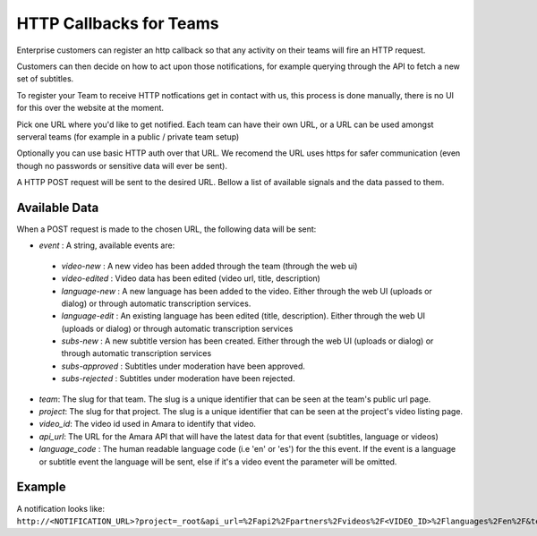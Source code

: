 ========================
HTTP Callbacks for Teams
========================

Enterprise customers can register an http callback so that any activity on their teams will fire an HTTP request. 

Customers can then decide on how to act upon those notifications, for example querying through the API to fetch a new set of subtitles.

To register your Team to receive HTTP notfications get in contact with us, this process is done manually, there is no UI for this over the website at the moment.

Pick one URL where you'd like to get notified. Each team can have their own URL, or a URL can be used amongst serveral teams (for example in a public / private team setup)

Optionally you can use basic HTTP auth over that URL. We recomend the URL uses https for safer communication (even though no passwords or sensitive data will ever be sent).

A HTTP POST request will be sent to the desired URL. Bellow a list of available signals and the data passed to them.


Available Data
==============
When a POST request is made to the chosen URL, the following data will be sent:

* `event` : A string, available events are: 

 * `video-new` : A new video has been added through the team (through the web ui)
 * `video-edited` : Video data has been edited (video url, title, description)
 * `language-new` : A new language has been added to the video. Either through the web UI (uploads or dialog) or through automatic transcription services.
 * `language-edit` : An existing language has been edited (title, description). Either through the web UI (uploads or dialog) or through automatic transcription services
 * `subs-new` : A new subtitle version has been created. Either through the web UI (uploads or dialog) or through automatic transcription services
 * `subs-approved` : Subtitles under moderation have been approved.
 * `subs-rejected` : Subtitles under moderation have been rejected.

* `team`: The slug for that team. The slug is a unique identifier that can be seen at the team's public url page.
* `project`:  The slug for that project. The slug is a unique identifier that can be seen at the project's video listing page.
* `video_id`: The video id used in Amara to identify that video.
* `api_url`: The URL for the Amara API that will have the latest data for that event (subtitles, language or videos)
* `language_code` : The human readable language code (i.e 'en' or 'es') for the this event. If the event is a language or subtitle event the language will be sent, else if it's a video event the parameter will be omitted. 


Example
=======
A notification looks like: 
``http://<NOTIFICATION_URL>?project=_root&api_url=%2Fapi2%2Fpartners%2Fvideos%2F<VIDEO_ID>%2Flanguages%2Fen%2F&team=<TEAM_SLUG>&language_code=en&video_id=<VIDEO_ID>&event=language-edit&language_id=682965``

